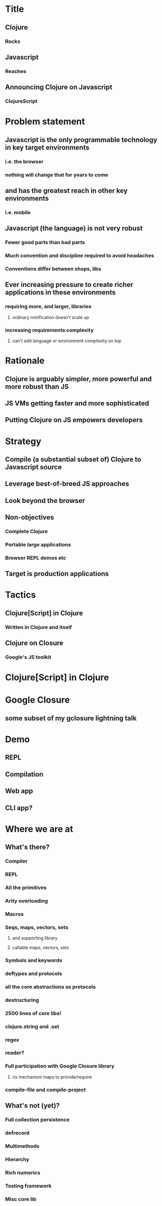 * Title
** Clojure
*** Rocks
** Javascript
*** Reaches
** Announcing Clojure on Javascript
*** ClojureScript
* Problem statement
** Javascript is the only programmable technology in key target environments
*** i.e. the browser
*** nothing will change that for years to come
** and has the greatest reach in other key environments
*** i.e. mobile
** Javascript (the language) is not very robust
*** Fewer good parts than bad parts
*** Much convention and discipline required to avoid headaches
*** Conventions differ between shops, libs
** Ever increasing pressure to create richer applications in these environments
*** requiring more, and larger, libraries
**** ordinary minification doesn't scale up
*** increasing requirements complexity
**** can't add language or environment complexity on top
* Rationale
** Clojure is arguably simpler, more powerful and more robust than JS
** JS VMs getting faster and more sophisticated
** Putting Clojure on JS empowers developers
* Strategy
** Compile (a substantial subset of) Clojure to Javascript source
** Leverage best-of-breed JS approaches
** Look beyond the browser
** Non-objectives
*** Complete Clojure
*** Portable large applications
*** Browser REPL demos etc
** Target is production applications
* Tactics
** Clojure[Script] in Clojure
*** Written in Clojure and itself
** Clojure on Closure
*** Google's JS toolkit
* Clojure[Script] in Clojure
* Google Closure
** some subset of my gclosure lightning talk
* Demo
** REPL
** Compilation
** Web app
** CLI app?
* Where we are at
** What's there?
*** Compiler
*** REPL
*** All the primitives
*** Arity overloading
*** Macros
*** Seqs, maps, vectors, sets
**** and supporting library
**** callable maps, vectors, sets
*** Symbols and keywords
*** deftypes and protocols
*** all the core abstractions as protocols
*** destructuring
*** 2500 lines of core libs!
*** clojure.string and .set
*** regex
*** reader?
*** Full participation with Google Closure library
**** ns mechanism maps to provide/require
*** compile-file and compile-project
** What's not (yet)?
*** Full collection persistence
*** defrecord
*** Multimethods
*** Hierarchy
*** Rich numerics
*** Testing framework
*** Misc core lib
** What won't be?
*** things related to threads
*** eval and runtime compilation
*** structs, proxy, Java type stuff
*** Runtime reification of:
**** Vars
**** Namespaces
**** Protocols
**** etc
** TBD
*** optimizations
**** chunks, transients
*** agents (on webworkers?)
*** unchecked
** What's different
*** no runtime Vars
*** some in-function subsetting
**** e.g. satisfies? is a macro, can't be mapped/applied
** It's alpha
* Where we are going
** This is Clojure's client story
** This is Clojure's mobile story
** This is Clojure's CLI scripting story
* The Team thus far - Clojure/core and friends
** Aaron Bedra
** Alan Dipert
** Alex Redington
** Bobby Calderwood
** Brenton Ashworth
** Chris Houser
** Devin Walters
** Eric Thorsen
** Frank Failla
** Michael Fogus
** Jonathan Clagett
** Jess Martin
** Luke VanderHart
** Chris Redinger
** Stuart Halloway
** Stuart Sierra
** Tom Hickey
* Participating
** This is a Clojure dev project
*** all with Clojure CAs welcome to participate
** The Friday invite
** The Conj

